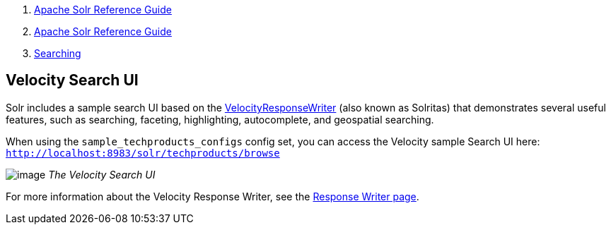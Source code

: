 1.  link:index.html[Apache Solr Reference Guide]
2.  link:Apache-Solr-Reference-Guide.html[Apache Solr Reference Guide]
3.  link:Searching.html[Searching]

Velocity Search UI
------------------

Solr includes a sample search UI based on the link:Response-Writers.html#ResponseWriters-VelocityResponseWriter[VelocityResponseWriter] (also known as Solritas) that demonstrates several useful features, such as searching, faceting, highlighting, autocomplete, and geospatial searching.

When using the `sample_techproducts_configs` config set, you can access the Velocity sample Search UI here: `http://localhost:8983/solr/techproducts/browse`

image:attachments/33294534/58294703.png[image] _The Velocity Search UI_

For more information about the Velocity Response Writer, see the link:Response-Writers.html#ResponseWriters-VelocityResponseWriter[Response Writer page].
